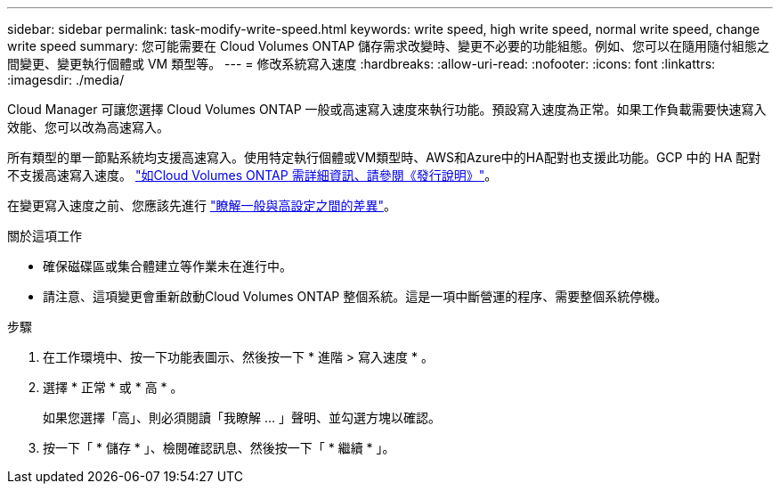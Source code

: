 ---
sidebar: sidebar 
permalink: task-modify-write-speed.html 
keywords: write speed, high write speed, normal write speed, change write speed 
summary: 您可能需要在 Cloud Volumes ONTAP 儲存需求改變時、變更不必要的功能組態。例如、您可以在隨用隨付組態之間變更、變更執行個體或 VM 類型等。 
---
= 修改系統寫入速度
:hardbreaks:
:allow-uri-read: 
:nofooter: 
:icons: font
:linkattrs: 
:imagesdir: ./media/


[role="lead"]
Cloud Manager 可讓您選擇 Cloud Volumes ONTAP 一般或高速寫入速度來執行功能。預設寫入速度為正常。如果工作負載需要快速寫入效能、您可以改為高速寫入。

所有類型的單一節點系統均支援高速寫入。使用特定執行個體或VM類型時、AWS和Azure中的HA配對也支援此功能。GCP 中的 HA 配對不支援高速寫入速度。 https://docs.netapp.com/us-en/cloud-volumes-ontap-relnotes/["如Cloud Volumes ONTAP 需詳細資訊、請參閱《發行說明》"^]。

在變更寫入速度之前、您應該先進行 link:concept-write-speed.html["瞭解一般與高設定之間的差異"]。

.關於這項工作
* 確保磁碟區或集合體建立等作業未在進行中。
* 請注意、這項變更會重新啟動Cloud Volumes ONTAP 整個系統。這是一項中斷營運的程序、需要整個系統停機。


.步驟
. 在工作環境中、按一下功能表圖示、然後按一下 * 進階 > 寫入速度 * 。
. 選擇 * 正常 * 或 * 高 * 。
+
如果您選擇「高」、則必須閱讀「我瞭解 ... 」聲明、並勾選方塊以確認。

. 按一下「 * 儲存 * 」、檢閱確認訊息、然後按一下「 * 繼續 * 」。

